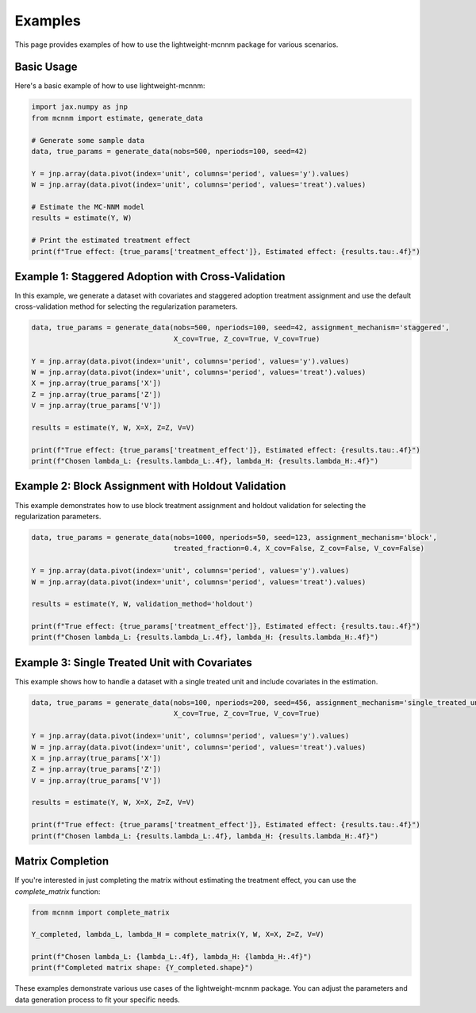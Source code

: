 Examples
========

This page provides examples of how to use the lightweight-mcnnm package for various scenarios.

Basic Usage
-----------

Here's a basic example of how to use lightweight-mcnnm:

.. code-block:: python

   import jax.numpy as jnp
   from mcnnm import estimate, generate_data

   # Generate some sample data
   data, true_params = generate_data(nobs=500, nperiods=100, seed=42)

   Y = jnp.array(data.pivot(index='unit', columns='period', values='y').values)
   W = jnp.array(data.pivot(index='unit', columns='period', values='treat').values)

   # Estimate the MC-NNM model
   results = estimate(Y, W)

   # Print the estimated treatment effect
   print(f"True effect: {true_params['treatment_effect']}, Estimated effect: {results.tau:.4f}")

Example 1: Staggered Adoption with Cross-Validation
---------------------------------------------------

In this example, we generate a dataset with covariates and staggered adoption treatment assignment and use the default cross-validation method for selecting the regularization parameters.

.. code-block:: python

   data, true_params = generate_data(nobs=500, nperiods=100, seed=42, assignment_mechanism='staggered',
                                     X_cov=True, Z_cov=True, V_cov=True)

   Y = jnp.array(data.pivot(index='unit', columns='period', values='y').values)
   W = jnp.array(data.pivot(index='unit', columns='period', values='treat').values)
   X = jnp.array(true_params['X'])
   Z = jnp.array(true_params['Z'])
   V = jnp.array(true_params['V'])

   results = estimate(Y, W, X=X, Z=Z, V=V)

   print(f"True effect: {true_params['treatment_effect']}, Estimated effect: {results.tau:.4f}")
   print(f"Chosen lambda_L: {results.lambda_L:.4f}, lambda_H: {results.lambda_H:.4f}")

Example 2: Block Assignment with Holdout Validation
---------------------------------------------------

This example demonstrates how to use block treatment assignment and holdout validation for selecting the regularization parameters.

.. code-block:: python

   data, true_params = generate_data(nobs=1000, nperiods=50, seed=123, assignment_mechanism='block',
                                     treated_fraction=0.4, X_cov=False, Z_cov=False, V_cov=False)

   Y = jnp.array(data.pivot(index='unit', columns='period', values='y').values)
   W = jnp.array(data.pivot(index='unit', columns='period', values='treat').values)

   results = estimate(Y, W, validation_method='holdout')

   print(f"True effect: {true_params['treatment_effect']}, Estimated effect: {results.tau:.4f}")
   print(f"Chosen lambda_L: {results.lambda_L:.4f}, lambda_H: {results.lambda_H:.4f}")

Example 3: Single Treated Unit with Covariates
----------------------------------------------

This example shows how to handle a dataset with a single treated unit and include covariates in the estimation.

.. code-block:: python

   data, true_params = generate_data(nobs=100, nperiods=200, seed=456, assignment_mechanism='single_treated_unit',
                                     X_cov=True, Z_cov=True, V_cov=True)

   Y = jnp.array(data.pivot(index='unit', columns='period', values='y').values)
   W = jnp.array(data.pivot(index='unit', columns='period', values='treat').values)
   X = jnp.array(true_params['X'])
   Z = jnp.array(true_params['Z'])
   V = jnp.array(true_params['V'])

   results = estimate(Y, W, X=X, Z=Z, V=V)

   print(f"True effect: {true_params['treatment_effect']}, Estimated effect: {results.tau:.4f}")
   print(f"Chosen lambda_L: {results.lambda_L:.4f}, lambda_H: {results.lambda_H:.4f}")

Matrix Completion
-----------------

If you're interested in just completing the matrix without estimating the treatment effect, you can use the `complete_matrix` function:

.. code-block:: python

   from mcnnm import complete_matrix

   Y_completed, lambda_L, lambda_H = complete_matrix(Y, W, X=X, Z=Z, V=V)

   print(f"Chosen lambda_L: {lambda_L:.4f}, lambda_H: {lambda_H:.4f}")
   print(f"Completed matrix shape: {Y_completed.shape}")

These examples demonstrate various use cases of the lightweight-mcnnm package. You can adjust the parameters and data generation process to fit your specific needs.
